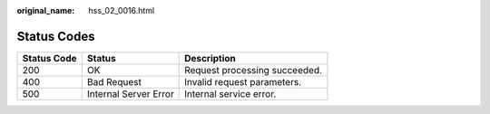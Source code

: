 :original_name: hss_02_0016.html

.. _hss_02_0016:

Status Codes
============

=========== ===================== =============================
Status Code Status                Description
=========== ===================== =============================
200         OK                    Request processing succeeded.
400         Bad Request           Invalid request parameters.
500         Internal Server Error Internal service error.
=========== ===================== =============================

